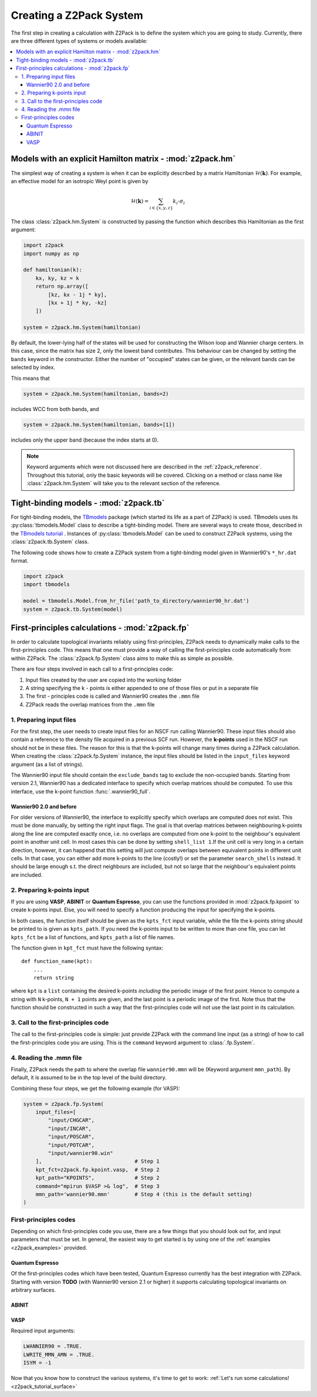 .. _z2pack_tutorial_system :

Creating a Z2Pack System
========================

The first step in creating a calculation with Z2Pack is to define the system which you are going to study. Currently, there are three different types of systems or models available:

.. contents::
    :local:

Models with an explicit Hamilton matrix - :mod:`z2pack.hm`
----------------------------------------------------------

The simplest way of creating a system is when it can be explicitly described by a matrix Hamiltonian :math:`\mathcal{H}(\mathbf{k})`. For example, an effective model for an isotropic Weyl point is given by

.. math ::

    \mathcal{H}(\mathbf{k}) = \sum_{i\in \{x, y, z\}} k_i \cdot \sigma_i

The class :class:`z2pack.hm.System` is constructed by passing the function which describes this Hamiltonian as the first argument:

.. code :: python

    import z2pack
    import numpy as np
    
    def hamiltonian(k):
        kx, ky, kz = k
        return np.array([
            [kz, kx - 1j * ky],
            [kx + 1j * ky, -kz]
        ])
    
    system = z2pack.hm.System(hamiltonian)
    
By default, the lower-lying half of the states will be used for constructing the Wilson loop and Wannier charge centers. In this case, since the matrix has size 2, only the lowest band contributes. This behaviour can be changed by setting the ``bands`` keyword in the constructor. Either the number of "occupied" states can be given, or the relevant bands can be selected by index.

This means that

.. code :: python
    
    system = z2pack.hm.System(hamiltonian, bands=2)
    
includes WCC from both bands, and

.. code :: python
    
    system = z2pack.hm.System(hamiltonian, bands=[1])

includes only the upper band (because the index starts at 0).

.. note ::
    
    Keyword arguments which were not discussed here are described in the :ref:`z2pack_reference`. Throughout this tutorial, only the basic keywords will be covered. Clicking on a method or class name like :class:`z2pack.hm.System` will take you to the relevant section of the reference.

Tight-binding models - :mod:`z2pack.tb`
---------------------------------------

For tight-binding models, the `TBmodels <http://z2pack.ethz.ch/tbmodels>`_ package (which started its life as a part of Z2Pack) is used. TBmodels uses its :py:class:`tbmodels.Model` class to describe a tight-binding model. There are several ways to create those, described in the `TBmodels tutorial <http://z2pack.ethz.ch/tbmodels/tutorial.html>`_ . Instances of  :py:class:`tbmodels.Model` can be used to construct Z2Pack systems, using the :class:`z2pack.tb.System` class.

The following code shows how to create a Z2Pack system from a tight-binding model given in Wannier90's ``*_hr.dat`` format.

.. code :: python

    import z2pack
    import tbmodels
    
    model = tbmodels.Model.from_hr_file('path_to_directory/wannier90_hr.dat')
    system = z2pack.tb.System(model)

First-principles calculations - :mod:`z2pack.fp`
------------------------------------------------

In order to calculate topological invariants reliably using first-principles, Z2Pack needs to dynamically make calls to the first-principles code. This means that one must provide a way of calling the first-principles code automatically from within Z2Pack. The :class:`z2pack.fp.System` class aims to make this as simple as possible.

There are four steps involved in each call to a first-principles code: 

1. Input files created by the user are copied into the working folder
#. A string specifying the k - points is either appended to one of those files or put in a separate file
#. The first - principles code is called and Wannier90 creates the ``.mmn`` file
#. Z2Pack reads the overlap matrices from the ``.mmn`` file

1. Preparing input files
~~~~~~~~~~~~~~~~~~~~~~~~

For the first step, the user needs to create input files for an NSCF run calling Wannier90. These input files should also contain a reference to the density file acquired in a previous SCF run. However, the **k-points** used in the NSCF run should not be in these files. The reason for this is that the k-points will change many times during a Z2Pack calculation. When creating the :class:`z2pack.fp.System` instance, the input files should be listed in the ``input_files`` keyword argument (as a list of strings).

The Wannier90 input file should contain the ``exclude_bands`` tag to exclude the non-occupied bands. Starting from version 2.1, Wannier90 has a dedicated interface to specify which overlap matrices should be computed. To use this interface, use the k-point function :func:`.wannier90_full`.

Wannier90 2.0 and before
''''''''''''''''''''''''

For older versions of Wannier90, the interface to explicitly specify which overlaps are computed does not exist. This must be done manually, by setting the right input flags. The goal is that overlap matrices between neighbouring k-points along the line are computed exactly once, i.e. no overlaps are computed from one k-point to the neighbour's equivalent point in another unit cell. In most cases this can be done by setting ``shell_list 1``.If the unit cell is very long in a certain direction, however, it can happend that this setting will just compute overlaps between equivalent points in different unit cells. In that case, you can either add more k-points to the line (costly!) or set the parameter ``search_shells`` instead. It should be large enough s.t. the direct neighbours are included, but not so large that the neighbour's equivalent points are included.

2. Preparing k-points input
~~~~~~~~~~~~~~~~~~~~~~~~~~~
If you are using  **VASP**, **ABINIT** or **Quantum Espresso**, you can use the functions provided in :mod:`z2pack.fp.kpoint` to create k-points input. Else, you will need to specify a function producing the input for specifying the k-points.

In both cases, the function itself should be given as the ``kpts_fct`` input variable, while the file the k-points string should be printed to is given as ``kpts_path``. If you need the k-points input to be written to more than one file, you can let ``kpts_fct`` be a list of functions, and ``kpts_path`` a list of file names.

The function given in ``kpt_fct`` must have the following syntax:

::

    def function_name(kpt):
        ...
        return string

where ``kpt`` is a ``list`` containing the desired k-points *including* the periodic image of the first point. Hence to compute a string with ``N`` k-points, ``N + 1`` points are given, and the last point is a periodic image of the first. Note thus that the function should be constructed in such a way that the first-principles code will not use the last point in its calculation. 

3. Call to the first-principles code
~~~~~~~~~~~~~~~~~~~~~~~~~~~~~~~~~~~~
The call to the first-principles code is simple: just provide Z2Pack with the command line input (as a string) of how to call the first-principles code you are using. This is the ``command`` keyword argument to :class:`.fp.System`.

4. Reading the .mmn file
~~~~~~~~~~~~~~~~~~~~~~~~
Finally, Z2Pack needs the path to where the overlap file ``wannier90.mmn`` will be (Keyword argument ``mmn_path``). By default, it is assumed to be in the top level of the build directory.

Combining these four steps, we get the following example (for VASP):

.. code :: python

    system = z2pack.fp.System(
        input_files=[
            "input/CHGCAR", 
            "input/INCAR", 
            "input/POSCAR", 
            "input/POTCAR", 
            "input/wannier90.win" 
        ],                              # Step 1
        kpt_fct=z2pack.fp.kpoint.vasp,  # Step 2
        kpt_path="KPOINTS",             # Step 2
        command="mpirun $VASP >& log",  # Step 3
        mmn_path='wannier90.mmn'        # Step 4 (this is the default setting)
    )
    
First-principles codes
~~~~~~~~~~~~~~~~~~~~~~
Depending on which first-principles code you use, there are a few things that you should look out for, and input parameters that must be set. In general, the easiest way to get started is by using one of the :ref:`examples <z2pack_examples>` provided. 

Quantum Espresso
''''''''''''''''
Of the first-principles codes which have been tested, Quantum Espresso currently has the best integration with Z2Pack. Starting with version **TODO** (with Wannier90 version 2.1 or higher) it supports calculating topological invariants on arbitrary surfaces.

ABINIT
''''''

VASP
''''

Required input arguments:

.. code ::

    LWANNIER90 = .TRUE.
    LWRITE_MMN_AMN = .TRUE.
    ISYM = -1

Now that you know how to construct the various systems, it's time to get to work: :ref:`Let's run some calculations! <z2pack_tutorial_surface>`
